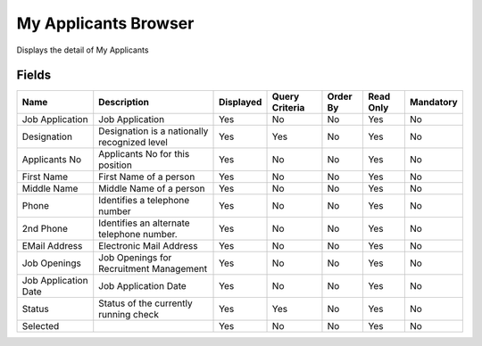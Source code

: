 
.. _functional-guide/smart-browse/myapplicantsbrowser:

=====================
My Applicants Browser
=====================

Displays the detail of My Applicants

.. seealso::
    :ref:`functional-guidewindow-jobapplication`


Fields
======


====================  ============================================  =========  ==============  ========  =========  =========
Name                  Description                                   Displayed  Query Criteria  Order By  Read Only  Mandatory
====================  ============================================  =========  ==============  ========  =========  =========
Job Application       Job Application                               Yes        No              No        Yes        No       
Designation           Designation is a nationally recognized level  Yes        Yes             No        Yes        No       
Applicants No         Applicants No for this position               Yes        No              No        Yes        No       
First Name            First Name of a person                        Yes        No              No        Yes        No       
Middle Name           Middle Name of a person                       Yes        No              No        Yes        No       
Phone                 Identifies a telephone number                 Yes        No              No        Yes        No       
2nd Phone             Identifies an alternate telephone number.     Yes        No              No        Yes        No       
EMail Address         Electronic Mail Address                       Yes        No              No        Yes        No       
Job Openings          Job Openings for Recruitment Management       Yes        No              No        Yes        No       
Job Application Date  Job Application Date                          Yes        No              No        Yes        No       
Status                Status of the currently running check         Yes        Yes             No        Yes        No       
Selected                                                            Yes        No              No        Yes        No       
====================  ============================================  =========  ==============  ========  =========  =========
